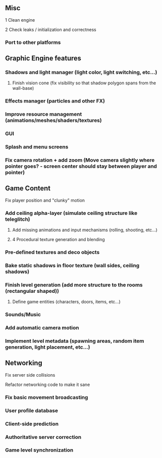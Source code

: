 ** Misc

**** 1 Clean engine
**** 2 Check leaks / initialization and correctness
*** Port to other platforms

** Graphic Engine features

*** Shadows and light manager (light color, light switching, etc...)
**** Finish vision cone (fix visibility so that shadow polygon spans from the wall-base)
*** Effects manager (particles and other FX)
*** Improve resource management (animations/meshes/shaders/textures)
*** GUI
*** Splash and menu screens
*** Fix camera rotation + add zoom (Move camera slightly where pointer goes? - screen center should stay between player and pointer)

** Game Content

**** Fix player position and "clunky" motion
*** Add ceiling alpha-layer (simulate ceiling structure like teleglitch)
**** Add missing animations and input mechanisms (rolling, shooting, etc...)
**** 4 Procedural texture generation and blending
*** Pre-defined textures and deco objects
*** Bake static shadows in floor texture (wall sides, ceiling shadows)
*** Finish level generation (add more structure to the rooms (rectangular shaped))
**** Define game entities (characters, doors, items, etc...)
*** Sounds/Music
*** Add automatic camera motion
*** Implement level metadata (spawning areas, random item generation, light placement, etc...)


** Networking

**** Fix server side collisions
**** Refactor networking code to make it sane
*** Fix basic movement broadcasting
*** User profile database
*** Client-side prediction
*** Authoritative server correction
*** Game level synchronization
